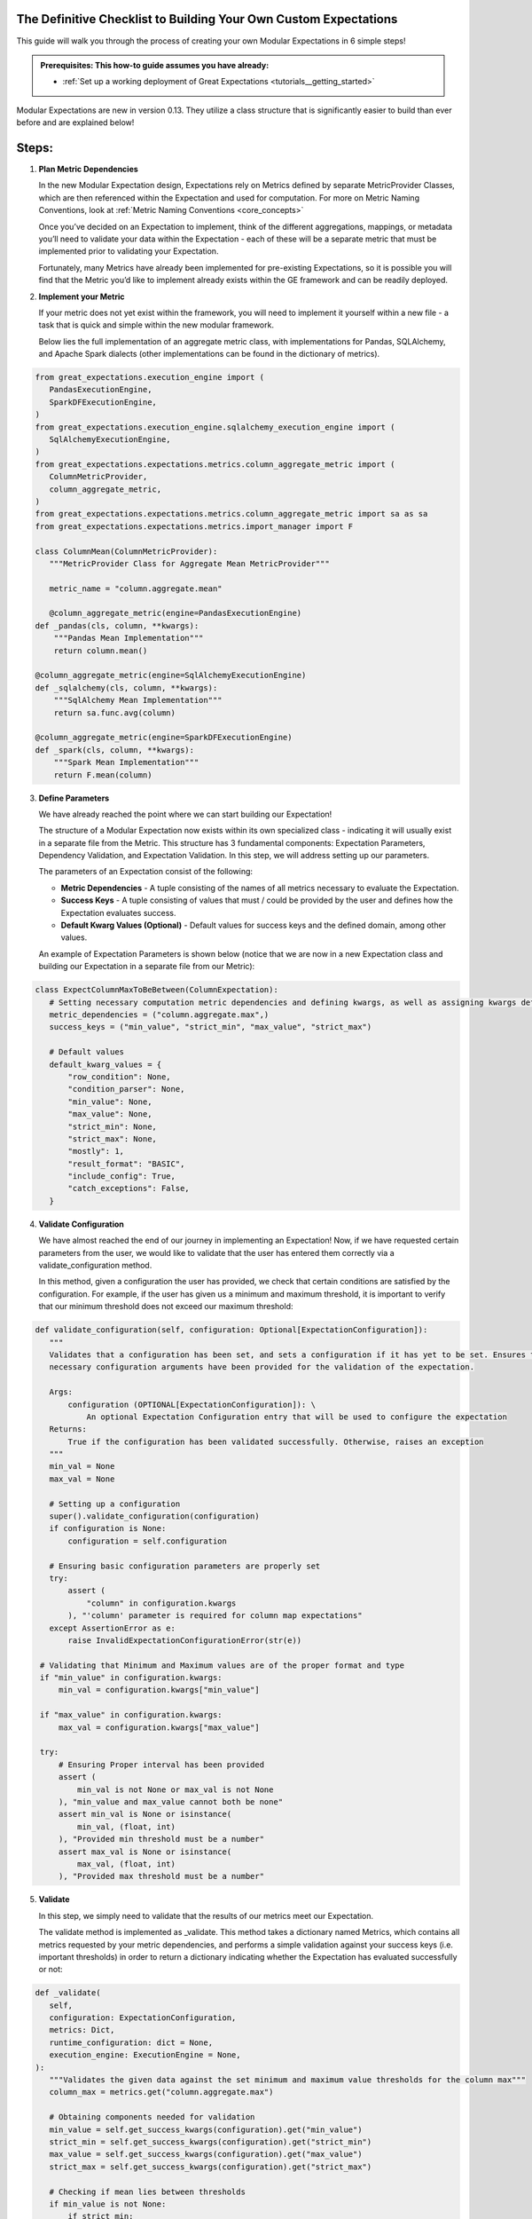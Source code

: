The Definitive Checklist to Building Your Own Custom Expectations
_________________________________________________________________

This guide will walk you through the process of creating your own Modular Expectations in 6 simple steps! 

.. admonition:: Prerequisites: This how-to guide assumes you have already:

  - :ref:`Set up a working deployment of Great Expectations <tutorials__getting_started>`
  
Modular Expectations are new in version 0.13. They utilize a class structure that is significantly easier to build than
ever before and are explained below!


Steps:
_____

#. **Plan Metric Dependencies**

   In the new Modular Expectation design, Expectations rely on Metrics defined by separate MetricProvider Classes, which are then referenced within the Expectation and used for computation. For more on Metric Naming Conventions, look at :ref:`Metric Naming Conventions <core_concepts>`

   Once you’ve decided on an Expectation to implement, think of the different aggregations, mappings, or metadata you’ll need to validate your data within the Expectation - each of these will be a separate metric that must be implemented prior to validating your Expectation. 

   Fortunately, many Metrics have already been implemented for pre-existing Expectations, so it is possible you will find that the Metric you’d like to implement already exists within the GE framework and can be readily deployed.


#. **Implement your Metric**

   If your metric does not yet exist within the framework, you will need to implement it yourself within a new file - a task that is quick and simple within the new modular framework. 

   Below lies the full implementation of an aggregate metric class, with implementations for Pandas, SQLAlchemy, and Apache Spark dialects (other implementations can be found in the dictionary of metrics).


.. code-block:: python

   from great_expectations.execution_engine import (
      PandasExecutionEngine,
      SparkDFExecutionEngine,
   )
   from great_expectations.execution_engine.sqlalchemy_execution_engine import (
      SqlAlchemyExecutionEngine,
   )
   from great_expectations.expectations.metrics.column_aggregate_metric import (
      ColumnMetricProvider,
      column_aggregate_metric,
   )
   from great_expectations.expectations.metrics.column_aggregate_metric import sa as sa
   from great_expectations.expectations.metrics.import_manager import F

   class ColumnMean(ColumnMetricProvider):
      """MetricProvider Class for Aggregate Mean MetricProvider"""

      metric_name = "column.aggregate.mean"

      @column_aggregate_metric(engine=PandasExecutionEngine)
   def _pandas(cls, column, **kwargs):
       """Pandas Mean Implementation"""
       return column.mean()

   @column_aggregate_metric(engine=SqlAlchemyExecutionEngine)
   def _sqlalchemy(cls, column, **kwargs):
       """SqlAlchemy Mean Implementation"""
       return sa.func.avg(column)

   @column_aggregate_metric(engine=SparkDFExecutionEngine)
   def _spark(cls, column, **kwargs):
       """Spark Mean Implementation"""
       return F.mean(column)


3. **Define Parameters**

   We have already reached the point where we can start building our Expectation! 

   The structure of a Modular Expectation now exists within its own specialized class - indicating it will usually exist in a separate file from the Metric. This structure has 3 fundamental components: Expectation Parameters, Dependency Validation, and Expectation Validation. In this step, we will address setting up our parameters.

   The parameters of an Expectation consist of the following:
   
   - **Metric Dependencies** - A tuple consisting of the names of all metrics necessary to evaluate the Expectation.
   - **Success Keys** - A tuple consisting of values that must / could be provided by the user and defines how the Expectation evaluates success.
   - **Default Kwarg Values (Optional)**  -  Default values for success keys and the defined domain, among other values.
   
   An example of Expectation Parameters is shown below (notice that we are now in a new Expectation class and building our Expectation in a separate file from our Metric):


.. code-block:: python

   class ExpectColumnMaxToBeBetween(ColumnExpectation):
      # Setting necessary computation metric dependencies and defining kwargs, as well as assigning kwargs default values
      metric_dependencies = ("column.aggregate.max",)
      success_keys = ("min_value", "strict_min", "max_value", "strict_max")

      # Default values
      default_kwarg_values = {
          "row_condition": None,
          "condition_parser": None,
          "min_value": None,
          "max_value": None,
          "strict_min": None,
          "strict_max": None,
          "mostly": 1,
          "result_format": "BASIC",
          "include_config": True,
          "catch_exceptions": False,
      }
      

4. **Validate Configuration**

   We have almost reached the end of our journey in implementing an Expectation! Now, if we have requested certain parameters from the user, we would like to validate that the user has entered them correctly via a validate_configuration method. 

   In this method, given a configuration the user has provided, we check that certain conditions are satisfied by the configuration. For example, if the user has given us a minimum and maximum threshold, it is important to verify that our minimum threshold does not exceed our maximum threshold:


.. code-block:: python

   def validate_configuration(self, configuration: Optional[ExpectationConfiguration]):
      """
      Validates that a configuration has been set, and sets a configuration if it has yet to be set. Ensures that
      necessary configuration arguments have been provided for the validation of the expectation.

      Args:
          configuration (OPTIONAL[ExpectationConfiguration]): \
              An optional Expectation Configuration entry that will be used to configure the expectation
      Returns:
          True if the configuration has been validated successfully. Otherwise, raises an exception
      """
      min_val = None
      max_val = None

      # Setting up a configuration
      super().validate_configuration(configuration)
      if configuration is None:
          configuration = self.configuration

      # Ensuring basic configuration parameters are properly set
      try:
          assert (
              "column" in configuration.kwargs
          ), "'column' parameter is required for column map expectations"
      except AssertionError as e:
          raise InvalidExpectationConfigurationError(str(e))

    # Validating that Minimum and Maximum values are of the proper format and type
    if "min_value" in configuration.kwargs:
        min_val = configuration.kwargs["min_value"]

    if "max_value" in configuration.kwargs:
        max_val = configuration.kwargs["max_value"]

    try:
        # Ensuring Proper interval has been provided
        assert (
            min_val is not None or max_val is not None
        ), "min_value and max_value cannot both be none"
        assert min_val is None or isinstance(
            min_val, (float, int)
        ), "Provided min threshold must be a number"
        assert max_val is None or isinstance(
            max_val, (float, int)
        ), "Provided max threshold must be a number"


5. **Validate**

   In this step, we simply need to validate that the results of our metrics meet our Expectation.

   The validate method is implemented as _validate. This method takes a dictionary named Metrics, which contains all metrics requested by your metric dependencies, and performs a simple validation against your success keys (i.e. important thresholds) in order to return a dictionary indicating whether the Expectation has evaluated successfully or not:

.. code-block:: python

   def _validate(
      self,
      configuration: ExpectationConfiguration,
      metrics: Dict,
      runtime_configuration: dict = None,
      execution_engine: ExecutionEngine = None,
   ):
      """Validates the given data against the set minimum and maximum value thresholds for the column max"""
      column_max = metrics.get("column.aggregate.max")

      # Obtaining components needed for validation
      min_value = self.get_success_kwargs(configuration).get("min_value")
      strict_min = self.get_success_kwargs(configuration).get("strict_min")
      max_value = self.get_success_kwargs(configuration).get("max_value")
      strict_max = self.get_success_kwargs(configuration).get("strict_max")

      # Checking if mean lies between thresholds
      if min_value is not None:
          if strict_min:
              above_min = column_max > min_value
          else:
              above_min = column_max >= min_value
      else:
          above_min = True

      if max_value is not None:
          if strict_max:
              below_max = column_max < max_value
          else:
              below_max = column_max <= max_value
      else:
          below_max = True

      success = above_min and below_max

      return {"success": success, "result": {"observed_value": column_max}}

6. **Test**

   When developing an Expectation, there are several different points at which you should test what you have written:

   1. During development, you should import and run your Expectation, writing additional tests for get_evaluation parameters if it is complicated
   2. It is often helpful to generate examples showing the functionality of your Expectation, which helps verify the Expectation works as intended.
   3. If you plan on contributing your Expectation back to the library of main Expectations, you should build a JSON test for it in the         tests/test_definitions/name_of_your_expectation directory.

We have now implemented our own Custom Expectations! For more information about Expectations and Metrics, please reference (Link to core concepts).



